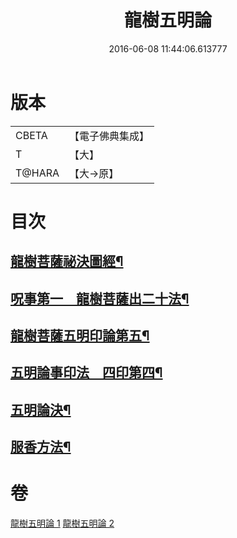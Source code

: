 #+TITLE: 龍樹五明論 
#+DATE: 2016-06-08 11:44:06.613777

* 版本
 |     CBETA|【電子佛典集成】|
 |         T|【大】     |
 |    T@HARA|【大→原】   |

* 目次
** [[file:KR6j0660_001.txt::001-0958b4][龍樹菩薩祕決圖經¶]]
** [[file:KR6j0660_002.txt::002-0962a13][呪事第一　龍樹菩薩出二十法¶]]
** [[file:KR6j0660_002.txt::002-0963a14][龍樹菩薩五明印論第五¶]]
** [[file:KR6j0660_002.txt::002-0965c3][五明論事印法　四印第四¶]]
** [[file:KR6j0660_002.txt::002-0967b23][五明論決¶]]
** [[file:KR6j0660_002.txt::002-0968b8][服香方法¶]]

* 卷
[[file:KR6j0660_001.txt][龍樹五明論 1]]
[[file:KR6j0660_002.txt][龍樹五明論 2]]

